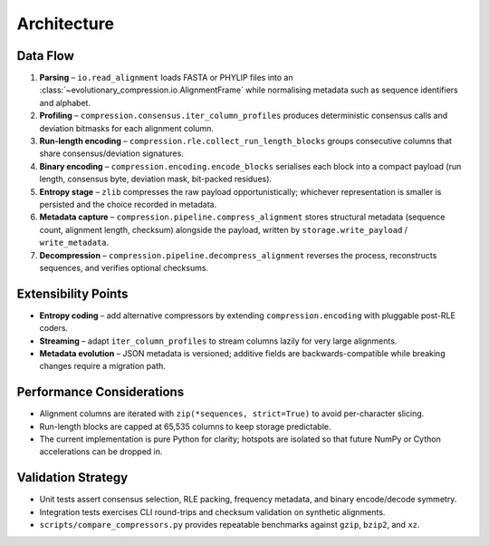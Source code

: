 Architecture
============

Data Flow
---------

#. **Parsing** – ``io.read_alignment`` loads FASTA or PHYLIP files into an
   :class:`~evolutionary_compression.io.AlignmentFrame` while normalising
   metadata such as sequence identifiers and alphabet.
#. **Profiling** – ``compression.consensus.iter_column_profiles`` produces
   deterministic consensus calls and deviation bitmasks for each alignment
   column.
#. **Run-length encoding** – ``compression.rle.collect_run_length_blocks``
   groups consecutive columns that share consensus/deviation signatures.
#. **Binary encoding** – ``compression.encoding.encode_blocks`` serialises each
   block into a compact payload (run length, consensus byte, deviation mask,
   bit-packed residues).
#. **Entropy stage** – ``zlib`` compresses the raw payload opportunistically;
   whichever representation is smaller is persisted and the choice recorded in
   metadata.
#. **Metadata capture** – ``compression.pipeline.compress_alignment`` stores
   structural metadata (sequence count, alignment length, checksum) alongside
   the payload, written by ``storage.write_payload`` / ``write_metadata``.
#. **Decompression** – ``compression.pipeline.decompress_alignment`` reverses
   the process, reconstructs sequences, and verifies optional checksums.

Extensibility Points
--------------------

- **Entropy coding** – add alternative compressors by extending
  ``compression.encoding`` with pluggable post-RLE coders.
- **Streaming** – adapt ``iter_column_profiles`` to stream columns lazily for
  very large alignments.
- **Metadata evolution** – JSON metadata is versioned; additive fields are
  backwards-compatible while breaking changes require a migration path.

Performance Considerations
--------------------------

- Alignment columns are iterated with ``zip(*sequences, strict=True)`` to avoid
  per-character slicing.
- Run-length blocks are capped at 65,535 columns to keep storage predictable.
- The current implementation is pure Python for clarity; hotspots are isolated
  so that future NumPy or Cython accelerations can be dropped in.

Validation Strategy
-------------------

- Unit tests assert consensus selection, RLE packing, frequency metadata, and
  binary encode/decode symmetry.
- Integration tests exercises CLI round-trips and checksum validation on
  synthetic alignments.
- ``scripts/compare_compressors.py`` provides repeatable benchmarks against
  ``gzip``, ``bzip2``, and ``xz``.
